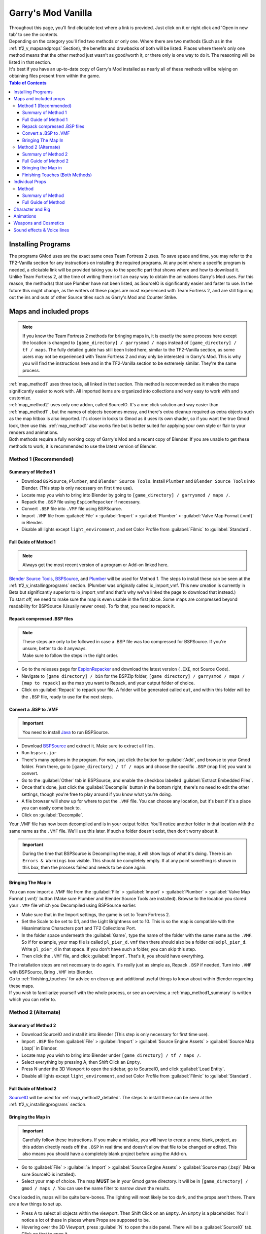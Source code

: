 .. _gmod_vanilla:

Garry's Mod Vanilla
===================

| Throughout this page, you'll find clickable text where a link is provided. Just click on it or right click and 'Open in new tab' to see the contents.
| Depending on the category you'll find two methods or only one. Where there are two methods (Such as in the :ref:`tf2_v_mapsandprops` Section), the benefits and drawbacks of both will be listed. Places where there's only one method means that the other method just wasn't as good/worth it, or there only is one way to do it. The reasoning will be listed in that section.
| It's best if you have an up-to-date copy of Garry's Mod installed as nearly all of these methods will be relying on obtaining files present from within the game.

.. contents:: Table of Contents
    :depth: 3


.. _gmod_v_installingprograms:

Installing Programs
-------------------

| The programs GMod uses are the exact same ones Team Fortress 2 uses. To save space and time, you may refer to the TF2-Vanilla section for any instructions on installing the required programs. At any point where a specific program is needed, a clickable link will be provided taking you to the specific part that shows where and how to download it.
| Unlike Team Fortress 2, at the time of writing there isn't an easy way to obtain the animations Garry's Mod uses. For this reason, the method(s) that use Plumber have not been listed, as SourceIO is significantly easier and faster to use. In the future this might change, as the writers of these pages are most experienced with Team Fortress 2, and are still figuring out the ins and outs of other Source titles such as Garry's Mod and Counter Strike.

.. _gmod_v_mapsandprops:

Maps and included props
-----------------------

.. note::
    If you know the Team Fortress 2 methods for bringing maps in, it is exactly the same process here except the location is changed to ``[game_directory] / garrysmod / maps`` instead of ``[game_directory] / tf / maps``. The fully detailed guide has still been listed here, similar to the TF2-Vanilla section, as some users may not be experienced with Team Fortress 2 and may only be interested in Garry's Mod. This is why you will find the instructions here and in the TF2-Vanilla section to be extremely similar. They're the same process.
    
| :ref:`map_method1` uses three tools, all linked in that section. This method is recommended as it makes the maps significantly easier to work with. All imported items are organized into collections and very easy to work with and customize.
| :ref:`map_method2` uses only one addon, called SourceIO. It's a one click solution and way easier than :ref:`map_method1` , but the names of objects becomes messy, and there's extra cleanup required as extra objects such as the map hitbox is also imported. It's closer in looks to Gmod as it uses its own shader, so if you want the true Gmod look, then use this. :ref:`map_method1` also works fine but is better suited for applying your own style or flair to your renders and animations. 
| Both methods require a fully working copy of Garry's Mod and a recent copy of Blender. If you are unable to get these methods to work, it is recommended to use the latest version of Blender.

.. _map_method1:

Method 1 (Recommended)
^^^^^^^^^^^^^^^^^^^^^^

.. _map_method1_summary:

Summary of Method 1
"""""""""""""""""""

*    Download ``BSPSource``, ``Plumber``, and ``Blender Source Tools``. Install ``Plumber`` and ``Blender Source Tools`` into Blender. (This step is only necessary on first time use).
*    Locate map you wish to bring into Blender by going to ``[game_directory] / garrysmod / maps /``.
*    Repack the ``.BSP`` file using ``EspionRepacker`` if necessary.
*    Convert ``.BSP`` file into ``.VMF`` file using BSPSource.
*    Import ``.VMF`` file from :guilabel:`File` > :guilabel:`Import` > :guilabel:`Plumber` > :guilabel:`Valve Map Format (.vmf)` in Blender.
*    Disable all lights except ``light_environment``, and set Color Profile from :guilabel:`Filmic` to :guilabel:`Standard`.

.. _map_method1_detailed:

Full Guide of Method 1
""""""""""""""""""""""

.. note::
    Always get the most recent version of a program or Add-on linked here.

| `Blender Source Tools <http://steamreview.org/BlenderSourceTools>`_, `BSPSource <https://developer.valvesoftware.com/wiki/BSPSource>`_, and `Plumber <https://github.com/lasa01/io_import_vmf/releases>`_ will be used for Method 1. The steps to install these can be seen at the :ref:`tf2_v_installingprograms` section. (Plumber was originally called io_import_vmf. This new creation is currently in Beta but significantly superior to io_import_vmf and that's why we've linked the page to download that instead.)

| To start off, we need to make sure the map is even usable in the first place. Some maps are compressed beyond readability for BSPSource (Usually newer ones). To fix that, you need to repack it.

.. _fix_compressed_bsp:

Repack compressed .BSP files
""""""""""""""""""""""""""""

.. note::

    | These steps are only to be followed in case a .BSP file was too compressed for BSPSource. If you're unsure, better to do it anyways.
    | Make sure to follow the steps in the right order. 

*    Go to the releases page for `EspionRepacker <https://github.com/spy-ware/EspionRepacker/releases>`_ and download the latest version (``.EXE``, not Source Code).
*    Navigate to ``[game directory] / bin`` for the BSPZip folder, ``[game directory] / garrysmod / maps / [map to repack]`` as the map you want to Repack, and your output folder of choice.
*    Click on :guilabel:`Repack` to repack your file. A folder will be generated called ``out``, and within this folder will be the ``.BSP`` file, ready to use for the next steps. 

.. _convert_bsp_to_vmf:

Convert a .BSP to .VMF
""""""""""""""""""""""

.. important::

    You need to install `Java <https://www.java.com/download/ie_manual.jsp>`_ to run BSPSource.

*    Download `BSPSource <https://developer.valvesoftware.com/wiki/BSPSource>`_ and extract it. Make sure to extract all files.
*    Run ``bspsrc.jar``
*    There's many options in the program. For now, just click the button for :guilabel:`Add`, and browse to your Gmod folder. From there, go to ``[game_directory] / tf / maps`` and choose the specific ``.BSP`` (map file) you want to convert.
*    Go to the :guilabel:`Other` tab in BSPSource, and enable the checkbox labelled :guilabel:`Extract Embedded Files`.
*    Once that's done, just click the :guilabel:`Decompile` button in the bottom right, there's no need to edit the other settings, though you're free to play around if you know what you're doing.
*    A file browser will show up for where to put the ``.VMF`` file. You can choose any location, but it's best if it's a place you can easily come back to.
*    Click on :guilabel:`Decompile`.

| Your .VMF file has now been decompiled and is in your output folder. You'll notice another folder in that location with the same name as the ``.VMF`` file. We'll use this later. If such a folder doesn't exist, then don't worry about it.

.. important::

    During the time that BSPSource is Decompiling the map, it will show logs of what it's doing. There is an ``Errors & Warnings`` box visible. This should be completely empty. If at any point something is shown in this box, then the process failed and needs to be done again.

.. _importing_vmf:

Bringing The Map In
"""""""""""""""""""

| You can now import a .VMF file from the :guilabel:`File` > :guilabel:`Import` > :guilabel:`Plumber` > :guilabel:`Valve Map Format (.vmf)` button (Make sure Plumber and Blender Source Tools are installed). Browse to the location you stored your ``.VMF`` file which you Decompiled using BSPSource earlier. 
*    Make sure that in the Import settings, the game is set to Team Fortress 2. 
*    Set the Scale to be set to 0.1, and the Light Brightness set to 10. This is so the map is compatible with the Hisanimations Characters port and TF2 Collections Port.
*    In the folder space underneath the :guilabel:`Game`, type the name of the folder with the same name as the ``.VMF``. So if for example, your map file is called ``pl_pier_d.vmf`` then there should also be a folder called ``pl_pier_d``. Write ``pl_pier_d`` in that space. If you don't have such a folder, you can skip this step.
*    Then click the ``.VMF`` file, and click :guilabel:`Import`. That's it, you should have everything. 

| The installation steps are not necessary to do again. It's really just as simple as, Repack ``.BSP`` if needed, Turn into ``.VMF`` with BSPSource, Bring ``.VMF`` into Blender.
| Go to :ref:`finishing_touches` for advice on clean up and additional useful things to know about within Blender regarding these maps.
| If you wish to familiarize yourself with the whole process, or see an overview, a :ref:`map_method1_summary` is written which you can refer to.

.. _map_method2:

Method 2 (Alternate)
^^^^^^^^^^^^^^^^^^^^

.. _map_method2_summary:

Summary of Method 2
"""""""""""""""""""

*    Download SourceIO and install it into Blender (This step is only necessary for first time use).
*    Import ``.BSP`` file from :guilabel:`File` > :guilabel:`Import` > :guilabel:`Source Engine Assets` > :guilabel:`Source Map (.bsp)` in Blender.
*    Locate map you wish to bring into Blender under ``[game_directory] / tf / maps /``.
*    Select everything by pressing A, then Shift Click an ``Empty``.
*    Press N under the 3D Viewport to open the sidebar, go to SourceIO, and click :guilabel:`Load Entity`.
*    Disable all lights except ``light_environment``, and set Color Profile from :guilabel:`Filmic` to :guilabel:`Standard`.

.. _map_method2_detailed:

Full Guide of Method 2
""""""""""""""""""""""

`SourceIO <https://github.com/REDxEYE/SourceIO>`_ will be used for :ref:`map_method2_detailed`. The steps to install these can be seen at the :ref:`tf2_v_installingprograms` section.

.. _importing_bsp:

Bringing the Map in
"""""""""""""""""""

.. important::

    Carefully follow these instructions. If you make a mistake, you will have to create a new, blank, project, as this addon directly reads off the ``.BSP`` in real time and doesn't allow that file to be changed or edited. This also means you should have a completely blank project before using the Add-on.

*    Go to :guilabel:`File` > :guilabel:`⤓ Import` > :guilabel:`Source Engine Assets` > :guilabel:`Source map (.bsp)` (Make sure SourceIO is installed).
*    Select your map of choice. The map **MUST** be in your Gmod game directory. It will be in ``[game_directory] / gmod / maps /``. You can use the name filter to narrow down the results. 

| Once loaded in, maps will be quite bare-bones. The lighting will most likely be too dark, and the props aren't there. There are a few things to set up.
*    Press A to select all objects within the viewport. Then Shift Click on an ``Empty``. An ``Empty`` is a placeholder. You'll notice a lot of these in places where Props are supposed to be.
*    Hovering over the 3D Viewport, press :guilabel:`N` to open the side panel. There will be a :guilabel:`SourceIO` tab. Click on that to open it.
*    Click on :guilabel:`Load Entity`.
*    It might take some time so please be patient. If done right, all props should show up without any error messages, and there will also now be a lot of Collections.

| The lighting is going to appear strange because in Eevee (Blender's default render engine) has a maximum of 128 lights. Filter the Outliner by lights with the following settings.

.. image:: _images/toggles.png
  :width: 150
  :alt: Toggles that will only show light objects. 

.. seealso::
    For a full list of Eevee's limitations, you can consult `this page <https://docs.blender.org/manual/en/latest/render/eevee/limitations.html>`_ from Blender's official manual. 

.. _finishing_touches:

Finishing Touches (Both Methods)
""""""""""""""""""""""""""""""""

* Go to :guilabel:`Material Preview` mode to confirm that all materials are actually fully functional before you do anything else. All textures should be visible and no part of the map should be white.
* Use Eevee if you want a true Gmod look. Cycles will get you very different results.
* There's unfortunately a limit of Eevee which there's no way around. It can only have 128 active lights at once, while the map you bring in may end up having more than that. Unfortunately the only way around this is to use Cycles, which doesn't have a light limit, but another alternative is to maintain the majority of the look by turning off every light except the one which starts with the name ``light_environment``. This is the 'Sun' light and is responsible for nearly all outdoor shadows present on the map.
* If you want more accurate Gmod colors, go to Color Management, and set the Color Profile from :guilabel:`Filmic` to :guilabel:`Standard`.

.. _gmod_v_individualprops:

Individual Props
----------------

| This section is written as a way to obtain individual props that are universally used in maps stored in Gmod files, such as Barrels. Some maps will have props that aren't used universally, and are exclusive to them. In this case it's best to just import the map, find the prop, and separate it.

.. _prop_method1:

Method
^^^^^^

.. _prop_method1_summary:

Summary of Method
"""""""""""""""""

*    Download GCFScape, and SourceIO. Install SourceIO into Blender.
*    Extract the necessary files from ``garrysmod_dir.vpk`` into ``[game_directory] / tf``.
*    Use SourceIO to import ``.MDL`` file of choice from the extracted folders.

.. _prop_method1_detailed:

Full Guide of Method
""""""""""""""""""""

| The process is rather simple, it only requires a bit of setup, then the importing of the prop should be doable with a few clicks.
*    Download `GCFScape <https://nemstools.github.io/pages/GCFScape-Download.html>`_, and `SourceIO <https://github.com/REDxEYE/SourceIO>`_. Install SourceIO into Blender (installation guide listed in :ref:`tf2_v_installingprograms`)
*    Go to ``[game_directory] / garrysmod`` and open the file called ``garrysmod_dir.vpk``. It should open through GCFScape.
*    In GCFScape, right Click the ``Models`` folder, click :guilabel:`Extract`, and Extract it to ``[game_directory] / garrysmod``. You can drag and drop as well but it is considerably laggier to do so.
*    Then in GCFScape, Extract the folder called ``Materials`` to ``[game_directory] / tf`` as well.
| All of that was for setting things up. Once that's completed, all you have to do for bringing a Model in is to open Blender, click :guilabel:`File` > :guilabel:`⤓ Import` > :guilabel:`Source Engine Assets` > :guilabel:`Source model (.mdl)`, and choose the ``.MDL`` file you're after inside the ``Models`` folder. It should have textures set up and everything. The above steps don't have to be repeated.

.. _gmod_v_characterandrig:

Character and Rig
-----------------

| The ``.MDL`` files are all present under ``[game_directory] / garrysmod / models``. Just use SourceIO to bring in the one you want. Click :guilabel:`File` > :guilabel:`⤓ Import` > :guilabel:`Source Engine Assets` > :guilabel:`Source model (.mdl)`, and choose the ``.MDL`` file you're after. If you import a character, they should have a rig and textures set up.

.. _gmod_v_animations:

Animations
----------

| Currently WIP
    
.. _gmod_v_weaponsandcosmetics:

Weapons and Cosmetics
---------------------

| The ``.MDL`` files are all present under ``[game_directory] / garrysmod / models``. Just use SourceIO to bring in the one you want. Click :guilabel:`File` > :guilabel:`⤓ Import` > :guilabel:`Source Engine Assets` > :guilabel:`Source model (.mdl)`, and choose the ``.MDL`` file you're after. The weapon should have a rig and textures set up.

.. _gmod_v_soundeffectsvoices:

Sound effects & Voice lines
---------------------------

| Download `GCFScape <https://nemstools.github.io/pages/GCFScape-Download.html>`_. With GCFScape, open ``garrysmod_dir.vpk`` and browse the ``Sound`` folder.
